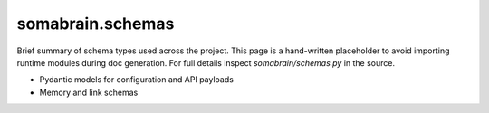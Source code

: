 somabrain.schemas
===================

Brief summary of schema types used across the project. This page is a
hand-written placeholder to avoid importing runtime modules during doc
generation. For full details inspect `somabrain/schemas.py` in the source.

- Pydantic models for configuration and API payloads
- Memory and link schemas
